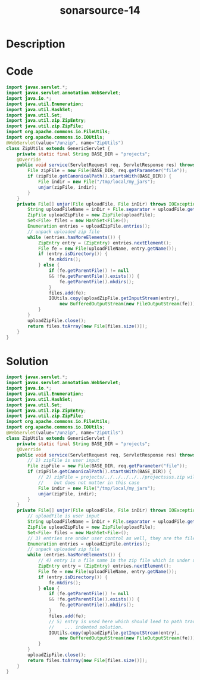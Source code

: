 :PROPERTIES:
:ID:        4535c1a7-bd9e-4c3b-8a85-c7c26e372c0a
:ROAM_REFS: https://twitter.com/SonarSource/status/1337064532355633152
:END:
#+title: sonarsource-14
#+filetags: :vcdb:java:

* Description

* Code
#+begin_src java
import javax.servlet.*;
import javax.servlet.annotation.WebServlet;
import java.io.*;
import java.util.Enumeration;
import java.util.HashSet;
import java.util.Set;
import java.util.zip.ZipEntry;
import java.util.zip.ZipFile;
import org.apache.commons.io.FileUtils;
import org.apache.commons.io.IOUtils;
@WebServlet(value="/unzip", name="ZipUtils")
class ZipUtils extends GenericServlet {
    private static final String BASE_DIR = "projects";
    @Override
    public void service(ServletRequest req, ServletResponse res) throws IOException {
        File zipFile = new File(BASE_DIR, req.getParameter("file"));
        if (zipFile.getCanonicalPath().startsWith(BASE_DIR)) {
            File indir = new File("/tmp/local/my_jars");
            unjar(zipFile, indir);
        }
    }
    private File[] unjar(File uploadFile, File inDir) throws IOException {
        String uploadFileName = inDir + File.separator + uploadFile.getName();
        ZipFile uploadZipFile = new ZipFile(uploadFile);
        Set<File> files = new HashSet<File>();
        Enumeration entries = uploadZipFile.entries();
        // unpack uploaded zip file
        while (entries.hasMoreElements()) {
            ZipEntry entry = (ZipEntry) entries.nextElement();
            File fe = new File(uploadFileName, entry.getName());
            if (entry.isDirectory()) {
                fe.mkdirs();
            } else {
                if (fe.getParentFile() != null 
                && !fe.getParentFile().exists()) {
                    fe.getParentFile().mkdirs();
                }
                files.add(fe);
                IOUtils.copy(uploadZipFile.getInputStream(entry), 
                    new BufferedOutputStream(new FileOutputStream(fe)));
            }
        }
        uploadZipFile.close();
        return files.toArray(new File[files.size()]);
    }
}

#+end_src

* Solution
#+begin_src java
import javax.servlet.*;
import javax.servlet.annotation.WebServlet;
import java.io.*;
import java.util.Enumeration;
import java.util.HashSet;
import java.util.Set;
import java.util.zip.ZipEntry;
import java.util.zip.ZipFile;
import org.apache.commons.io.FileUtils;
import org.apache.commons.io.IOUtils;
@WebServlet(value="/unzip", name="ZipUtils")
class ZipUtils extends GenericServlet {
    private static final String BASE_DIR = "projects";
    @Override
    public void service(ServletRequest req, ServletResponse res) throws IOException {
        // 1) zipFile is user input
        File zipFile = new File(BASE_DIR, req.getParameter("file"));
        if (zipFile.getCanonicalPath().startsWith(BASE_DIR)) {
            // 2) zipFile = projects/../../../../../projectssss.zip will for example also pass
            //    but does not matter in this case
            File indir = new File("/tmp/local/my_jars");
            unjar(zipFile, indir);
        }
    }
    private File[] unjar(File uploadFile, File inDir) throws IOException {
        // uploadFile is user input
        String uploadFileName = inDir + File.separator + uploadFile.getName();
        ZipFile uploadZipFile = new ZipFile(uploadFile);
        Set<File> files = new HashSet<File>();
        // 3) entries are under user control as well, they are the file names in the zip file
        Enumeration entries = uploadZipFile.entries();
        // unpack uploaded zip file
        while (entries.hasMoreElements()) {
            // 4) entry is a file name in the zip file which is under user control
            ZipEntry entry = (ZipEntry) entries.nextElement();
            File fe = new File(uploadFileName, entry.getName());
            if (entry.isDirectory()) {
                fe.mkdirs();
            } else {
                if (fe.getParentFile() != null 
                && !fe.getParentFile().exists()) {
                    fe.getParentFile().mkdirs();
                }
                files.add(fe);
                // 5) entry is used here which should leed to path traversal
                //    ... indented solution.
                IOUtils.copy(uploadZipFile.getInputStream(entry), 
                    new BufferedOutputStream(new FileOutputStream(fe)));
            }
        }
        uploadZipFile.close();
        return files.toArray(new File[files.size()]);
    }
}

#+end_src